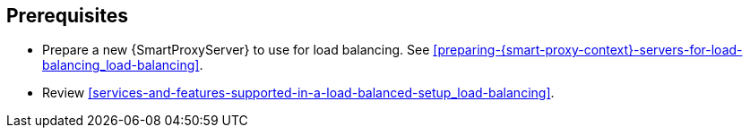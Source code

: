 [id="prerequisites-configuring-{smart-proxy-context}-servers-for-load-balancing_{context}"]
== Prerequisites

* Prepare a new {SmartProxyServer} to use for load balancing.
See xref:preparing-{smart-proxy-context}-servers-for-load-balancing_load-balancing[].
* Review xref:services-and-features-supported-in-a-load-balanced-setup_load-balancing[].

